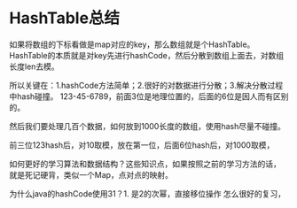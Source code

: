 * HashTable总结
  如果将数组的下标看做是map对应的key，那么数组就是个HashTable。
  HashTable的本质就是对key先进行hashCode，然后分散到数组上面去，对数组长度len去模。

 所以关键在：1.hashCode方法简单；2.很好的对数据进行分散；3.解决分散过程中hash碰撞。
 123-45-6789，前面3位是地理位置的，后面的6位是因人而有区别的。

 然后我们要处理几百个数据，如何放到1000长度的数组，使用hash尽量不碰撞。

 前三位123hash后，对10取模，放在第一位，后面6位hash后，对1000取模，


如何更好的学习算法和数据结构？这些知识点，如果按照之前的学习方法的话，
就是死记硬背，类似一个Map，点对点的映射。

为什么java的hashCode使用31？1. 是2的次幂，直接移位操作
怎么很好的复习，
